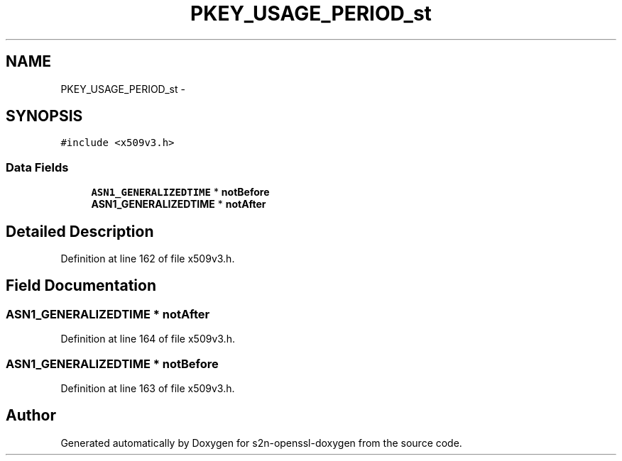 .TH "PKEY_USAGE_PERIOD_st" 3 "Thu Jun 30 2016" "s2n-openssl-doxygen" \" -*- nroff -*-
.ad l
.nh
.SH NAME
PKEY_USAGE_PERIOD_st \- 
.SH SYNOPSIS
.br
.PP
.PP
\fC#include <x509v3\&.h>\fP
.SS "Data Fields"

.in +1c
.ti -1c
.RI "\fBASN1_GENERALIZEDTIME\fP * \fBnotBefore\fP"
.br
.ti -1c
.RI "\fBASN1_GENERALIZEDTIME\fP * \fBnotAfter\fP"
.br
.in -1c
.SH "Detailed Description"
.PP 
Definition at line 162 of file x509v3\&.h\&.
.SH "Field Documentation"
.PP 
.SS "\fBASN1_GENERALIZEDTIME\fP * notAfter"

.PP
Definition at line 164 of file x509v3\&.h\&.
.SS "\fBASN1_GENERALIZEDTIME\fP * notBefore"

.PP
Definition at line 163 of file x509v3\&.h\&.

.SH "Author"
.PP 
Generated automatically by Doxygen for s2n-openssl-doxygen from the source code\&.
